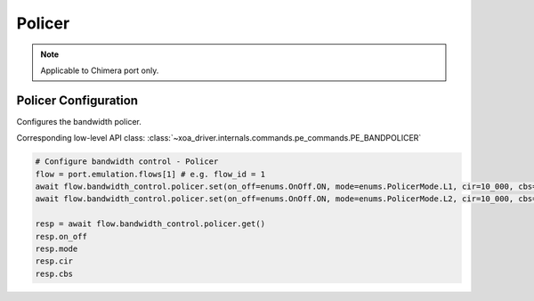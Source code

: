 Policer
=============================

.. note::

    Applicable to Chimera port only.

Policer Configuration
-----------------------
Configures the bandwidth policer.

Corresponding low-level API class: :class:`~xoa_driver.internals.commands.pe_commands.PE_BANDPOLICER`

.. code-block:: python

    # Configure bandwidth control - Policer
    flow = port.emulation.flows[1] # e.g. flow_id = 1
    await flow.bandwidth_control.policer.set(on_off=enums.OnOff.ON, mode=enums.PolicerMode.L1, cir=10_000, cbs=1_000)
    await flow.bandwidth_control.policer.set(on_off=enums.OnOff.ON, mode=enums.PolicerMode.L2, cir=10_000, cbs=1_000)

    resp = await flow.bandwidth_control.policer.get()
    resp.on_off
    resp.mode
    resp.cir
    resp.cbs